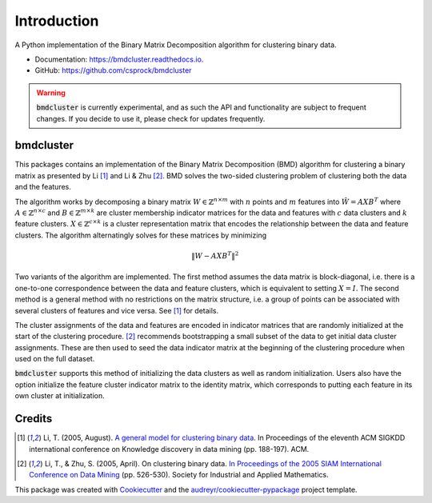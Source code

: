 =============
Introduction
=============


.. image:: https://img.shields.io/pypi/v/bmdcluster.svg
        :target: https://pypi.python.org/pypi/bmdcluster

.. image:: https://img.shields.io/travis/csprock/bmdcluster.svg
        :target: https://travis-ci.org/csprock/bmdcluster

.. image:: https://readthedocs.org/projects/bmdcluster/badge/?version=latest
        :target: https://bmdcluster.readthedocs.io/en/latest/?badge=latest
        :alt: Documentation Status

.. image:: https://img.shields.io/badge/License-MIT-yellow.svg
        :target: https://opensource.org/licenses/MIT


A Python implementation of the Binary Matrix Decomposition algorithm for clustering binary data.

* Documentation: https://bmdcluster.readthedocs.io.
* GitHub: https://github.com/csprock/bmdcluster

.. warning::
   :code:`bmdcluster` is currently experimental, and as such the API and functionality are subject to frequent changes. If you decide to use
   it, please check for updates frequently.

bmdcluster
----------

This packages contains an implementation of the Binary Matrix Decomposition (BMD) algorithm
for clustering a binary matrix as presented by Li [1]_ and Li & Zhu [2]_. BMD solves the
two-sided clustering problem of clustering both the data and the features.

The algorithm works by decomposing a binary matrix :math:`W \in \mathbb{Z}^{n \times m}` with :math:`n` points and :math:`m` features into :math:`\hat{W}=AXB^T` 
where :math:`A \in \mathbb{Z}^{n \times c}` and :math:`B \in \mathbb{Z}^{m \times k}` are cluster membership indicator matrices for the data and features with :math:`c` data clusters and :math:`k` feature clusters. :math:`X \in \mathbb{Z}^{c \times k}` is a cluster representation matrix that encodes the relationship 
between the data and feature clusters. The algorithm alternatingly solves for these matrices by minimizing

.. math::
   \begin{equation}
        \| W - AXB^T \|^2
   \end{equation}

Two variants of the algorithm are implemented.
The first method assumes the data matrix is block-diagonal, i.e. there is a one-to-one correspondence between the data and feature clusters,
which is equivalent to setting :math:`X = I`. The second method is a general method with no restrictions on the matrix structure, i.e. a group of points
can be associated with several clusters of features and vice versa. See [1]_ for details.

The cluster assignments of the data and features are encoded in indicator matrices that are randomly initialized at the start of the clustering procedure.
[2]_ recommends bootstrapping a small subset of the data to get initial data cluster assignments.
These are then used to seed the data indicator matrix at the beginning of the clustering procedure when used on the full dataset. 

:code:`bmdcluster` supports this method of initializing the data clusters as well as random initialization. Users also have the option initialize the feature cluster indicator matrix to the identity matrix, which corresponds to putting each feature in its own cluster at initialization.



Credits
-------

.. [1] Li, T. (2005, August). `A general model for clustering binary data <http://citeseerx.ist.psu.edu/viewdoc/download?doi=10.1.1.387.745&rep=rep1&type=pdf>`_. In Proceedings of the eleventh ACM SIGKDD international conference on Knowledge discovery in data mining (pp. 188-197). ACM.

.. [2] Li, T., & Zhu, S. (2005, April). On clustering binary data. `In Proceedings of the 2005 SIAM International Conference on Data Mining <https://pdfs.semanticscholar.org/b3b5/c7e794df43fe89122bd39dafd9a5f504c524.pdf>`_ (pp. 526-530). Society for Industrial and Applied Mathematics.


This package was created with Cookiecutter_ and the `audreyr/cookiecutter-pypackage`_ project template.

.. _Cookiecutter: https://github.com/audreyr/cookiecutter
.. _`audreyr/cookiecutter-pypackage`: https://github.com/audreyr/cookiecutter-pypackage



